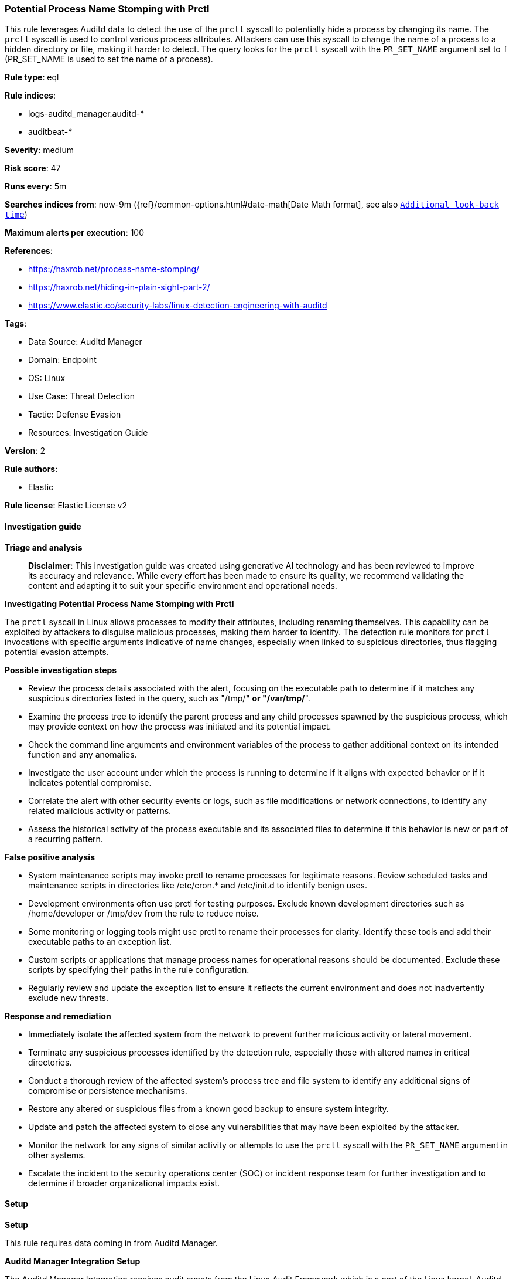 [[prebuilt-rule-8-17-4-potential-process-name-stomping-with-prctl]]
=== Potential Process Name Stomping with Prctl

This rule leverages Auditd data to detect the use of the `prctl` syscall to potentially hide a process by changing its name. The `prctl` syscall is used to control various process attributes. Attackers can use this syscall to change the name of a process to a hidden directory or file, making it harder to detect. The query looks for the `prctl` syscall with the `PR_SET_NAME` argument set to `f` (PR_SET_NAME is used to set the name of a process).

*Rule type*: eql

*Rule indices*: 

* logs-auditd_manager.auditd-*
* auditbeat-*

*Severity*: medium

*Risk score*: 47

*Runs every*: 5m

*Searches indices from*: now-9m ({ref}/common-options.html#date-math[Date Math format], see also <<rule-schedule, `Additional look-back time`>>)

*Maximum alerts per execution*: 100

*References*: 

* https://haxrob.net/process-name-stomping/
* https://haxrob.net/hiding-in-plain-sight-part-2/
* https://www.elastic.co/security-labs/linux-detection-engineering-with-auditd

*Tags*: 

* Data Source: Auditd Manager
* Domain: Endpoint
* OS: Linux
* Use Case: Threat Detection
* Tactic: Defense Evasion
* Resources: Investigation Guide

*Version*: 2

*Rule authors*: 

* Elastic

*Rule license*: Elastic License v2


==== Investigation guide



*Triage and analysis*


> **Disclaimer**:
> This investigation guide was created using generative AI technology and has been reviewed to improve its accuracy and relevance. While every effort has been made to ensure its quality, we recommend validating the content and adapting it to suit your specific environment and operational needs.


*Investigating Potential Process Name Stomping with Prctl*


The `prctl` syscall in Linux allows processes to modify their attributes, including renaming themselves. This capability can be exploited by attackers to disguise malicious processes, making them harder to identify. The detection rule monitors for `prctl` invocations with specific arguments indicative of name changes, especially when linked to suspicious directories, thus flagging potential evasion attempts.


*Possible investigation steps*


- Review the process details associated with the alert, focusing on the executable path to determine if it matches any suspicious directories listed in the query, such as "/tmp/*" or "/var/tmp/*".
- Examine the process tree to identify the parent process and any child processes spawned by the suspicious process, which may provide context on how the process was initiated and its potential impact.
- Check the command line arguments and environment variables of the process to gather additional context on its intended function and any anomalies.
- Investigate the user account under which the process is running to determine if it aligns with expected behavior or if it indicates potential compromise.
- Correlate the alert with other security events or logs, such as file modifications or network connections, to identify any related malicious activity or patterns.
- Assess the historical activity of the process executable and its associated files to determine if this behavior is new or part of a recurring pattern.


*False positive analysis*


- System maintenance scripts may invoke prctl to rename processes for legitimate reasons. Review scheduled tasks and maintenance scripts in directories like /etc/cron.* and /etc/init.d to identify benign uses.
- Development environments often use prctl for testing purposes. Exclude known development directories such as /home/developer or /tmp/dev from the rule to reduce noise.
- Some monitoring or logging tools might use prctl to rename their processes for clarity. Identify these tools and add their executable paths to an exception list.
- Custom scripts or applications that manage process names for operational reasons should be documented. Exclude these scripts by specifying their paths in the rule configuration.
- Regularly review and update the exception list to ensure it reflects the current environment and does not inadvertently exclude new threats.


*Response and remediation*


- Immediately isolate the affected system from the network to prevent further malicious activity or lateral movement.
- Terminate any suspicious processes identified by the detection rule, especially those with altered names in critical directories.
- Conduct a thorough review of the affected system's process tree and file system to identify any additional signs of compromise or persistence mechanisms.
- Restore any altered or suspicious files from a known good backup to ensure system integrity.
- Update and patch the affected system to close any vulnerabilities that may have been exploited by the attacker.
- Monitor the network for any signs of similar activity or attempts to use the `prctl` syscall with the `PR_SET_NAME` argument in other systems.
- Escalate the incident to the security operations center (SOC) or incident response team for further investigation and to determine if broader organizational impacts exist.

==== Setup



*Setup*


This rule requires data coming in from Auditd Manager.


*Auditd Manager Integration Setup*

The Auditd Manager Integration receives audit events from the Linux Audit Framework which is a part of the Linux kernel.
Auditd Manager provides a user-friendly interface and automation capabilities for configuring and monitoring system auditing through the auditd daemon. With `auditd_manager`, administrators can easily define audit rules, track system events, and generate comprehensive audit reports, improving overall security and compliance in the system.


*The following steps should be executed in order to add the Elastic Agent System integration "auditd_manager" on a Linux System:*

- Go to the Kibana home page and click “Add integrations”.
- In the query bar, search for “Auditd Manager” and select the integration to see more details about it.
- Click “Add Auditd Manager”.
- Configure the integration name and optionally add a description.
- Review optional and advanced settings accordingly.
- Add the newly installed “auditd manager” to an existing or a new agent policy, and deploy the agent on a Linux system from which auditd log files are desirable.
- Click “Save and Continue”.
- For more details on the integration refer to the https://docs.elastic.co/integrations/auditd_manager[helper guide].


*Rule Specific Setup Note*

Auditd Manager subscribes to the kernel and receives events as they occur without any additional configuration.
However, if more advanced configuration is required to detect specific behavior, audit rules can be added to the integration in either the "audit rules" configuration box or the "auditd rule files" box by specifying a file to read the audit rules from.
- For this detection rule the following additional audit rules are required to be added to the integration:
  -- "-a exit,always -F arch=b64 -S prctl -k prctl_detection"


==== Rule query


[source, js]
----------------------------------
process where host.os.type == "linux" and auditd.data.syscall == "prctl" and auditd.data.a0 == "f" and
process.executable like (
  "/boot/*", "/dev/shm/*", "/etc/cron.*/*", "/etc/init.d/*", "/var/run/*", "/etc/update-motd.d/*",
  "/tmp/*", "/var/log/*", "/var/tmp/*", "/home/*", "/run/shm/*", "/run/*", "./*"
)

----------------------------------

*Framework*: MITRE ATT&CK^TM^

* Tactic:
** Name: Defense Evasion
** ID: TA0005
** Reference URL: https://attack.mitre.org/tactics/TA0005/
* Technique:
** Name: Masquerading
** ID: T1036
** Reference URL: https://attack.mitre.org/techniques/T1036/
* Sub-technique:
** Name: Match Legitimate Name or Location
** ID: T1036.005
** Reference URL: https://attack.mitre.org/techniques/T1036/005/
